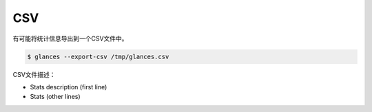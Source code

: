 .. _csv:

CSV
===

有可能将统计信息导出到一个CSV文件中。

.. code-block:: console

    $ glances --export-csv /tmp/glances.csv

CSV文件描述：

- Stats description (first line)
- Stats (other lines)

